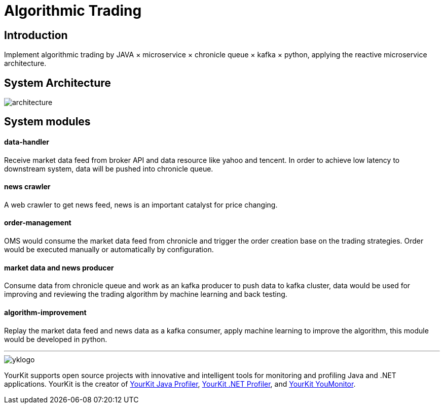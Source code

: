 = Algorithmic Trading
:imagesdir: images

== Introduction
Implement algorithmic trading by JAVA × microservice × chronicle queue × kafka × python, applying the reactive microservice architecture.

== System Architecture

image::architecture.png[]

== System modules

==== data-handler

Receive market data feed from broker API and data resource like yahoo and tencent.
In order to achieve low latency to downstream system, data will be pushed into chronicle queue.

==== news crawler

A web crawler to get news feed, news is an important catalyst for price changing.

==== order-management

OMS would consume the market data feed from chronicle and trigger the order creation base on the trading strategies. Order would be executed manually or automatically by configuration.

==== market data and news producer

Consume data from chronicle queue and work as an kafka producer to push data to kafka cluster, data would be used for improving and reviewing the trading algorithm by machine learning and back testing.  

==== algorithm-improvement

Replay the market data feed and news data as a kafka consumer, apply machine learning to improve the algorithm, this module would be developed in python.

'''

image::https://www.yourkit.com/images/yklogo.png[]
YourKit supports open source projects with innovative and intelligent tools 
for monitoring and profiling Java and .NET applications.
YourKit is the creator of https://www.yourkit.com/java/profiler/[YourKit Java Profiler],
https://www.yourkit.com/.net/profiler/[YourKit .NET Profiler],
and https://www.yourkit.com/youmonitor/[YourKit YouMonitor].

